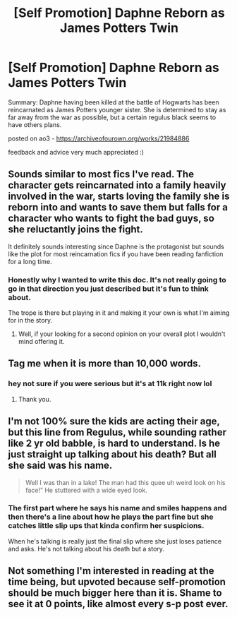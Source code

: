 #+TITLE: [Self Promotion] Daphne Reborn as James Potters Twin

* [Self Promotion] Daphne Reborn as James Potters Twin
:PROPERTIES:
:Author: donnor2013
:Score: 22
:DateUnix: 1577435956.0
:DateShort: 2019-Dec-27
:FlairText: Self-Promotion
:END:
Summary: Daphne having been killed at the battle of Hogwarts has been reincarnated as James Potters younger sister. She is determined to stay as far away from the war as possible, but a certain regulus black seems to have others plans.

posted on ao3 - [[https://archiveofourown.org/works/21984886]]

feedback and advice very much appreciated :)


** Sounds similar to most fics I've read. The character gets reincarnated into a family heavily involved in the war, starts loving the family she is reborn into and wants to save them but falls for a character who wants to fight the bad guys, so she reluctantly joins the fight.

It definitely sounds interesting since Daphne is the protagonist but sounds like the plot for most reincarnation fics if you have been reading fanfiction for a long time.
:PROPERTIES:
:Score: 11
:DateUnix: 1577441161.0
:DateShort: 2019-Dec-27
:END:

*** Honestly why I wanted to write this doc. It's not really going to go in that direction you just described but it's fun to think about.

The trope is there but playing in it and making it your own is what I'm aiming for in the story.
:PROPERTIES:
:Author: donnor2013
:Score: 2
:DateUnix: 1577441231.0
:DateShort: 2019-Dec-27
:END:

**** Well, if your looking for a second opinion on your overall plot I wouldn't mind offering it.
:PROPERTIES:
:Score: 2
:DateUnix: 1577442730.0
:DateShort: 2019-Dec-27
:END:


** Tag me when it is more than 10,000 words.
:PROPERTIES:
:Author: Foadar
:Score: 6
:DateUnix: 1577457834.0
:DateShort: 2019-Dec-27
:END:

*** hey not sure if you were serious but it's at 11k right now lol
:PROPERTIES:
:Author: donnor2013
:Score: 1
:DateUnix: 1580798423.0
:DateShort: 2020-Feb-04
:END:

**** Thank you.
:PROPERTIES:
:Author: Foadar
:Score: 1
:DateUnix: 1580803052.0
:DateShort: 2020-Feb-04
:END:


** I'm not 100% sure the kids are acting their age, but this line from Regulus, while sounding rather like 2 yr old babble, is hard to understand. Is he just straight up talking about his death? But all she said was his name.

#+begin_quote
  Well I was than in a lake! The man had this quee uh weird look on his face!” He stuttered with a wide eyed look.
#+end_quote
:PROPERTIES:
:Author: Lamenardo
:Score: 3
:DateUnix: 1577476616.0
:DateShort: 2019-Dec-27
:END:

*** The first part where he says his name and smiles happens and then there's a line about how he plays the part fine but she catches little slip ups that kinda confirm her suspicions.

When he's talking is really just the final slip where she just loses patience and asks. He's not talking about his death but a story.
:PROPERTIES:
:Author: donnor2013
:Score: 1
:DateUnix: 1577478581.0
:DateShort: 2019-Dec-27
:END:


** Not something I'm interested in reading at the time being, but upvoted because self-promotion should be much bigger here than it is. Shame to see it at 0 points, like almost every s-p post ever.
:PROPERTIES:
:Score: 4
:DateUnix: 1577445090.0
:DateShort: 2019-Dec-27
:END:
